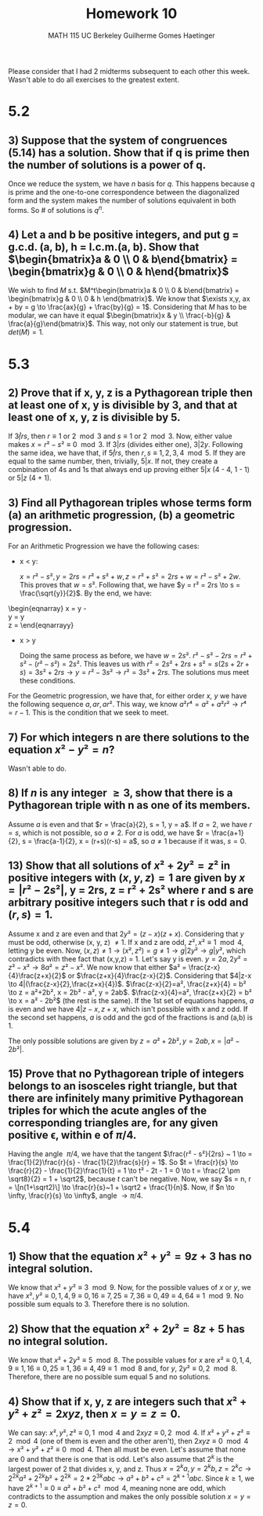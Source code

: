 #+TITLE: Homework 10 
#+AUTHOR: MATH 115 @@latex:\\@@ UC Berkeley @@latex:\\@@ Guilherme Gomes Haetinger

#+OPTIONS: toc:nil
#+OPTIONS: num:nil
#+LATEX_HEADER: \usepackage[margin=0.5in]{geometry}

\begin{center}
\line(1,0){250}
\end{center}

Please consider that I had 2 midterms subsequent to each other this week. Wasn't able to do all exercises to the greatest extent.

\begin{center}
\line(1,0){250}
\end{center}

* 5.2

** 3) Suppose that the system of congruences (5.14) has a solution. Show that if q is prime then the number of solutions is a power of q.

   Once we reduce the system, we have /n/ basis for /q/. This happens because /q/ is prime and the one-to-one correspondence between the diagonalized form and the system makes the number of solutions equivalent in both forms. So # of solutions is $q^n$.

** 4) Let a and b be positive integers, and put g = g.c.d. (a, b), h = l.c.m.(a, b). Show that $\begin{bmatrix}a & 0 \\ 0 & b\end{bmatrix} = \begin{bmatrix}g & 0 \\ 0 & h\end{bmatrix}$

   We wish to find /M/ s.t. $M^t\begin{bmatrix}a & 0 \\ 0 & b\end{bmatrix} = \begin{bmatrix}g & 0 \\ 0 & h \end{bmatrix}$. We know that $\exists x,y, ax + by = g \to \frac{ax}{g} + \frac{by}{g} = 1$. Considering that /M/ has to be modular, we can have it equal $\begin{bmatrix}x & y \\ \frac{-b}{g} & \frac{a}{g}\end{bmatrix}$. This way, not only our statement is true, but $det(M) = 1$.

\begin{center}
\line(1,0){250}
\end{center}

* 5.3

** 2) Prove that if x, y, z is a Pythagorean triple then at least one of x, y is divisible by 3, and that at least one of x, y, z is divisible by 5.

   If $3\not|rs$, then $r \equiv 1$ or $2 \mod 3$ and $s \equiv 1$ or $2 \mod 3$. Now, either value makes $x = r² - s² \equiv 0 \mod 3$. If $3|rs$ (divides either one), $3|2y$.
   Following the same idea, we have that, if $5\not|rs$, then $r, s \equiv 1, 2, 3, 4 \mod 5$. If they are equal to the same number, then, trivially, $5|x$. If not, they create a combination of 4s and 1s that always end up proving either $5|x$ (4 - 4, 1 - 1) or $5|z$ (4 + 1).
   
** 3) Find all Pythagorean triples whose terms form (a) an arithmetic progression, (b) a geometric progression.
   For an Arithmetic Progression we have the following cases:
   * x < y:

     $x = r² - s², y = 2rs = r² + s² + w, z = r² + s² = 2rs + w = r² - s² + 2w$. This proves that $w = s²$. Following that, we have $y = r² = 2rs \to s = \frac{\sqrt{y}}{2}$. By the end, we have:
   
   \begin{eqnarray}
   x = y - \frac{y}{4} \\
   y = y \\
   z = \frac{5y}{4}
   \end{eqnarrayy}

   * x > y

     Doing the same process as before, we have $w = 2s²$. $r² - s² - 2rs = r² + s² - (r² - s²) = 2s²$. This leaves us with $r² = 2s² + 2rs + s² = s(2s + 2r + s) = 3s² + 2rs \to y = r² - 3s² \to r² = 3s² + 2rs$. The solutions mus meet these conditions.

   For the Geometric progression, we have that, for either order /x, y/ we have the following sequence $a, ar, ar²$. This way, we know $a²r⁴ = a² + a²r² \to r⁴ = r - 1$. This is the condition that we seek to meet.

** 7) For which integers n are there solutions to the equation $x²- y² = n$?

   Wasn't able to do.

** 8) If /n/ is any integer $\ge 3$, show that there is a Pythagorean triple with n as one of its members.

   Assume /a/ is even and that $r = \frac{a}{2}, s = 1, y = a$. If $a = 2$, we have $r = s$, which is not possible, so $a \ne 2$. For /a/ is odd, we have $r = \frac{a+1}{2}, s = \frac{a-1}{2}, x = (r+s)(r-s) = a$, so $a \ne 1$ because if it was, $s = 0$.

** 13) Show that all solutions of $x² + 2y² = z²$ in positive integers with $(x, y, z) = 1$ are given by $x = |r² - 2s²|$, y = 2rs, z = r² + 2s² where r and s are arbitrary positive integers such that r is odd and $(r, s) = 1$.

   Assume x and z are even and that $2y² = (z-x)(z+x)$. Considering that /y/ must be odd, otherwise (x, y, z) $\ne 1$. If x and z are odd, $z²,x² \equiv 1 \mod 4$, letting y be even.
   Now, $(x,z) \ne 1 \to (x², z²) = g \ne 1 \to g|2y² \to g|y²$, which contradicts with thee fact that (x,y,z) = 1.
   Let's say y is even. $y = 2a, 2y² = z² - x² \to 8a² = z² - x²$. We now know that either $a² = \frac{z-x}{4}\frac{z+x}{2}$ or $\frac{z+x}{4}\frac{z-x}{2}$. Considering that $4|z-x \to 4|(\frac{z-x}{2},\frac{z+x}{4})$.
   $\frac{z-x}{2}=a², \frac{z+x}{4} = b² \to z = a²+2b², x = 2b² - a², y = 2ab$.
   $\frac{z-x}{4}=a², \frac{z+x}{2} = b² \to x = a² - 2b²$ (the rest is the same). If the 1st set of equations happens, /a/ is even and we have $4|z-x,z+x$, which isn't possible with x and z odd. If the second set happens, /a/ is odd and the gcd of the fractions is and (a,b) is 1.

   The only possible solutions are given by $z = a² + 2b², y = 2ab, x = |a² - 2b²|$.

** 15) Prove that no Pythagorean triple of integers belongs to an isosceles right triangle, but that there are infinitely many primitive Pythagorean triples for which the acute angles of the corresponding triangles are, for any given positive \epsilon, within e of $\pi/4$.

   Having the angle $~\pi/4$, we have that the tangent $\frac{r² - s²}{2rs} ~ 1 \to = \frac{1}{2}\frac{r}{s} - \frac{1}{2}\frac{s}{r} = 1$. So $t = \frac{r}{s} \to \frac{r}{2} - \frac{1}{2}\frac{1}{t} = 1 \to t² - 2t - 1 = 0 \to t = \frac{2 \pm \sqrt8}{2} = 1 + \sqrt2$, because /t/ can't be negative. Now, we say $s = n, r = \[n(1+\sqrt2)\] \to \frac{r}{s}~1 + \sqrt2 + \frac{1}{n}$. Now, if $n \to \infty, \frac{r}{s} \to \infty$, angle $\to \pi/4$.

\begin{center}
\line(1,0){250}
\end{center}

* 5.4

** 1) Show that the equation $x² + y² = 9z + 3$ has no integral solution.

   We know that $x² + y² \equiv 3 \mod 9$. Now, for the possible values of /x/ or /y/, we have $x², y² \equiv 0, 1, 4, 9 \equiv 0, 16 \equiv 7, 25 \equiv 7, 36 \equiv 0, 49 \equiv 4, 64 \equiv 1 \mod 9$. No possible sum equals to 3. Therefore there is no solution.

** 2) Show that the equation $x² + 2y² = 8z + 5$ has no integral solution.

   We know that $x² + 2y² \equiv 5 \mod 8$. The possible values for /x/ are $x² \equiv 0, 1, 4, 9 \equiv 1, 16 \equiv 0, 25 \equiv 1, 36 \equiv 4, 49 \equiv 1 \mod 8$ and, for /y/, $2y² \equiv 0, 2 \mod 8$. Therefore, there are no possible sum equal 5 and no solutions.

** 4) Show that if x, y, z are integers such that $x² + y² + z² = 2xyz$, then $x = y = z = 0$.

   We can say: $x², y², z² \equiv 0,1 \mod 4$ and $2xyz \equiv 0, 2 \mod 4$. If $x² + y² + z² \equiv 2 \mod 4$ (one of them is even and the other aren't), then $2xyz \equiv 0 \mod 4 \to x² + y² + z² \equiv 0 \mod4$. Then all must be even. Let's assume that none are 0 and that there is one that is odd. Let's also assume that $2^k$ is the largest power of 2 that divides x, y, and z. Thus $x = 2^ka, y = 2^kb, z=2^kc \to 2^{2k}a² + 2^{2k}b² + 2^{2k} = 2*2^{3k}abc \to a² + b² + c² = 2^{k+1}abc$. Since $k\ge1$, we have $2^{k+1}\equiv 0 \equiv a² + b² + c² \mod 4$, meaning none are odd, which contradicts to the assumption and makes the only possible solution $x = y = z = 0$.
